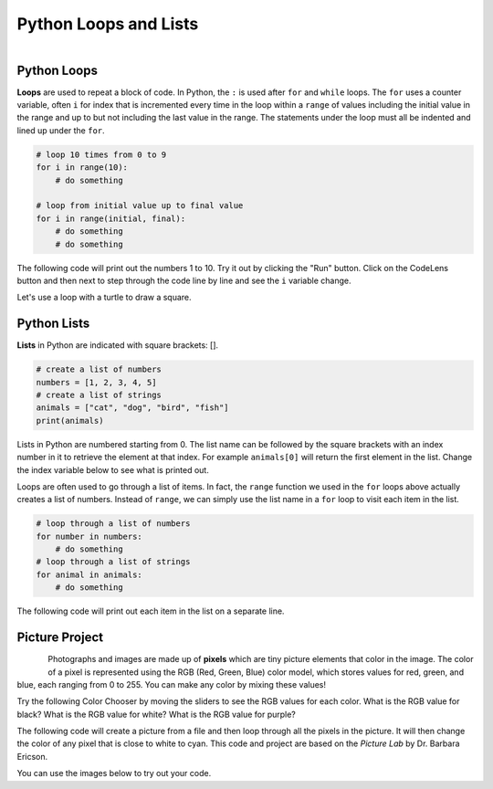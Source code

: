 .. raw:: html 

   <div class="logo-header"  id="student-logo"  > <img class="align-center" src="../_static/Mobile_CSP_Logo_White_transparent.png" width="250px"/> </div>

Python Loops and Lists
==============================================

.. figure:: ../../_static/assets/img/python-logo.png
    :width: 200px
    :align: left

Python Loops
-------------

**Loops** are used to repeat a block of code. In Python, the ``:`` is used after ``for`` and ``while`` loops. The ``for`` uses a counter variable, often ``i`` for index that is incremented every time in the loop within a ``range`` of values including the initial value in the range and up to but not including the last value in the range.  The statements under the loop must all be indented and lined up under the ``for``.

.. code-block:: python

   # loop 10 times from 0 to 9
   for i in range(10):
       # do something
    
   # loop from initial value up to final value
   for i in range(initial, final):
       # do something
       # do something


The following code will print out the numbers 1 to 10. Try it out by clicking the "Run" button. Click on the CodeLens button and then next to step through the code line by line and see the ``i`` variable change.

.. activecode:: py-for-loop
    :language: python
    :autograde: unittest    

    Run the following code. Then, change the range to print out the numbers 1 to 20. CLick on the *Show CodeLens* button and then click repeatedly on the *Next* button to see the value of the variable ``i`` change as the loop runs.
    ~~~~
    for i in range(1, 11):
        print(i)
    ====
    from unittest.gui import TestCaseGui

    class myTests(TestCaseGui):

        def test1(self):
            self.assertIn("20",self.getOutput(),"Output from 1 to 20")

    myTests().main()       

.. hparsons:: py-hparsons-for-loop
    :language: python
    :randomize:
    :blockanswer: 0 1 2 3 4 5 6 7 8

    Put the blocks in order to create the for loop header to print from 2 to 5. There are extra blocks that you don't need.
    ~~~~
    --blocks--
    for
    number
    in
    range
    (
    2
    ,
    6
    )
    0
    5

.. parsonsprob:: py-parsons-loop
   :numbered: left
   :practice: T
   :adaptive:

   The following program should print out 5 \*'s using a for loop. Drag the needed blocks from the left and put them in the correct order and indentation on the right. Choose between the a and b blocks. The extra blocks are not needed in the solution. Click the *Check* button to check your solution. Click on *Help* if you get stuck.
   -----
   for i in range(5):
   =====
   for i in range(1,5): #paired
   =====
       print("*")
   =====
   print(*) #paired


Let's use a loop with a turtle to draw a square.

.. activecode:: py-turtle-loop
    :language: python
    :autograde: unittest

    Run this code to have the turtle draw a square using a loop. Can you make the turtle draw a hexagon? How many times does the loop need to run to draw each side? What should the angle be for each turn? Try different values until you get it to work.
    ~~~~
    from turtle import *      
    space = Screen()          
    tina = Turtle() 
    tina.shape("turtle") 

    for i in range(4):
        tina.forward(100)         
        tina.right(90)
 
    ====
    from unittest.gui import TestCaseGui

    class myTests(TestCaseGui):

        def test1(self):
            self.assertIn("range(6)", self.getEditorText(), "hexagon is 6 sides")
            self.assertIn("60", self.getEditorText(), "angles should be less than 90")
            
    myTests().main()    

Python Lists
---------------

**Lists** in Python are indicated with square brackets: [].

.. code-block:: python

   # create a list of numbers
   numbers = [1, 2, 3, 4, 5]
   # create a list of strings
   animals = ["cat", "dog", "bird", "fish"]
   print(animals)

Lists in Python are numbered starting from 0. The list name can be followed by the square brackets with an index number in it to retrieve the element at that index. For example ``animals[0]`` will return the first element in the list. Change the index variable below to see what is printed out. 

.. activecode:: py-list-index
    :language: python
    :autograde: unittest

    Run the following code. Change the index i to another number and run again.
    ~~~~
    animals = ["cat", "dog", "bird", "fish"]
    print( animals[0] )
    i = 2
    print( animals[i] )
    ====
    from unittest.gui import TestCaseGui

    class myTests(TestCaseGui):

        def test1(self):
            self.assertNotIn("2", self.getEditorText(), "change i's value")
            
    myTests().main()  

Loops are often used to go through a list of items. In fact, the ``range`` function we used in the ``for`` loops above actually creates a list of numbers. Instead of ``range``, we can simply use the list name in a ``for`` loop to visit each item in the list. 

.. code-block:: python

   # loop through a list of numbers
   for number in numbers:
       # do something
   # loop through a list of strings
   for animal in animals:
       # do something

The following code will print out each item in the list on a separate line.

.. activecode:: py-list-loop
    :language: python
    :autograde: unittest

    Run the following code. Add more animals to the list and run it again. 
    ~~~~
    animals = ["cat", "dog", "bird", "fish"]
    for animal in animals:
        print(animal)
    ====
    from unittest.gui import TestCaseGui

    class myTests(TestCaseGui):

        def test1(self):
            input_count = self.getEditorText().count(",")
            self.assertGreaterEqual(input_count, 4, "at least 4 items in list")
            
    myTests().main()  


.. parsonsprob:: py-parsons-list
   :numbered: left
   :practice: T
   :adaptive:

   The following program should calculate and print the average of a list of numbers using a for loop. Start by initializing the variable ``sum`` and then create the list of numbers.  The blocks have been mixed up and include extra blocks that are not needed in the solution. Drag the needed blocks from the left and put them in the correct order on the right.  Click the *Check Me* button to check your solution.
   -----
   sum = 0
   =====
   numbers = [90, 94, 85, 78, 87, 98]
   =====
   for number in numbers:
   =====
   for sum in numbers #paired
   =====
       sum = sum + number
   =====
       sum = sum * number #paired
   =====
   print(sum / 6)
   =====
   print(sum / 5) #paired

Picture Project
----------------

.. figure:: ../../_static/assets/img/student.jpg
    :width: 200px
    :align: left

Photographs and images are made up of **pixels** which are tiny picture elements that color in the image. The color of a pixel is represented using the RGB (Red, Green, Blue) color model, which stores values for red, green, and blue, each ranging from 0 to 255. You can make any color by mixing these values!  

Try the following Color Chooser by moving the sliders to see the RGB values for each color. What is the RGB value for black? What is the RGB value for white? What is the RGB value for purple?

.. raw:: html

    <iframe height="600px" width="100%" style="margin-left:10%;max-width:80%" src="https://www.cssscript.com/demo/rgb-color-picker-slider/"></iframe>


The following code will create a picture from a file and then loop through all the pixels in the picture. It will then change the color of any pixel that is close to white to cyan. This code and project are based on the *Picture Lab* by Dr. Barbara Ericson.

.. activecode:: py-picture-project
    :language: python
    :datafile: kitten.jpg, puppies.jpg, student.jpg
    :autograde: unittest

    Run the following code to see how it changes the white background of the image. The original image is above. Can you change the color of the student's hair which is close to black? Can you change the red t-shirt to another color? You can also experiment with the files kitten.jpg and puppies.jpg.
    ~~~~
    from image import *
    
    # CREATE AN IMAGE FROM A FILE
    img = Image("student.jpg")

    # LOOP THROUGH ALL PIXELS
    pixelList = img.getPixels()
    for p in pixelList:
        r = p.getRed()
        g = p.getGreen()
        b = p.getBlue()
          
        # RGB values close to (0,0,0) are black and close to (255,255,255) for white
        if r > 230 and g > 230 and b > 230:
           # CHANGE THE IMAGE
           p.setBlue(255) 
           p.setRed(255)
           p.setGreen(0) 
           img.updatePixel(p)
            
    # SHOW THE CHANGED IMAGE
    window = ImageWin(img.getWidth(),img.getHeight())
    img.draw(window)
    ====
    from unittest.gui import TestCaseGui

    class myTests(TestCaseGui):

        def test1(self):
            self.assertNotIn("230", self.getEditorText(), "change the values and signs in the if statement")
            self.assertNotIn("255", self.getEditorText(), "change the values in the set color statements")

    myTests().main() 

You can use the images below to try out your code.

.. datafile:: student.jpg
   :image:
   :fromfile: ../../_static/assets/img/student.jpg

.. datafile:: kitten.jpg
   :image:
   :fromfile: ../../_static/assets/img/kitten.jpg

.. datafile:: puppies.jpg
   :image:
   :fromfile: ../../_static/assets/img/puppies.jpg


